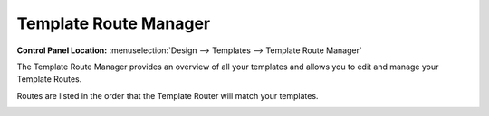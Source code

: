 Template Route Manager
======================

.. rst-class:: cp-path

**Control Panel Location:** :menuselection:`Design --> Templates --> Template Route Manager`

The Template Route Manager provides an overview of all your templates and
allows you to edit and manage your Template Routes.

Routes are listed in the order that the Template Router will match your
templates.

|Template Route Manager|

.. |Template Route Manager| image:: ../../../images/template_route_manager.png
